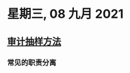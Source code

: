 #+startup: latexpreview
#+LaTeX_HEADER: \usepackage{fontspec}
#+LaTeX_HEADER: \setmainfont{Noto Serif CJK SC}
#+LATEX_HEADER: \usepackage{xeCJK}
#+LATEX_HEADER: \setCJKmainfont{WenQuanYi Micro Hei }
* 星期三, 08 九月 2021
** [[id:6dd58d6e-c10c-4017-b00b-4dc59daa52f2][审计抽样方法]]
*** 常见的职责分离
#+DOWNLOADED: screenshot @ 2021-09-09 00:00:26
[[file:images/20210909-000026_screenshot.png]]
